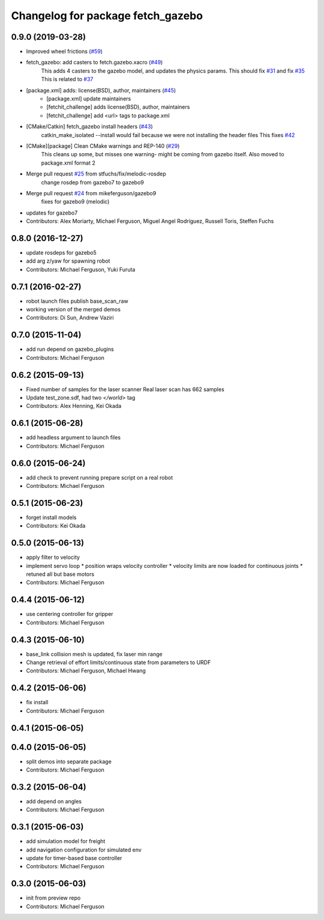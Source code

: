 ^^^^^^^^^^^^^^^^^^^^^^^^^^^^^^^^^^
Changelog for package fetch_gazebo
^^^^^^^^^^^^^^^^^^^^^^^^^^^^^^^^^^

0.9.0 (2019-03-28)
------------------
* Improved wheel frictions (`#59 <https://github.com/fetchrobotics/fetch_gazebo/issues/59>`_)
* fetch_gazebo: add casters to fetch.gazebo.xacro (`#49 <https://github.com/fetchrobotics/fetch_gazebo/issues/49>`_)
    This adds 4 casters to the gazebo model, and updates the physics params.
    This should fix `#31 <https://github.com/fetchrobotics/fetch_gazebo/issues/31>`_ and fix `#35 <https://github.com/fetchrobotics/fetch_gazebo/issues/35>`_
    This is related to `#37 <https://github.com/fetchrobotics/fetch_gazebo/issues/37>`_
* [package.xml] adds: license(BSD), author, maintainers (`#45 <https://github.com/fetchrobotics/fetch_gazebo/issues/45>`_)
    * [package.xml] update maintainers
    * [fetchit_challenge] adds license(BSD), author, maintainers
    * [fetchit_challenge] add <url> tags to package.xml
* [CMake/Catkin] fetch_gazebo install headers (`#43 <https://github.com/fetchrobotics/fetch_gazebo/issues/43>`_)
    catkin_make_isolated --install would fail because we were not installing the header files
    This fixes `#42 <https://github.com/fetchrobotics/fetch_gazebo/issues/42>`_
* [CMake][package] Clean CMake warnings and REP-140 (`#29 <https://github.com/fetchrobotics/fetch_gazebo/issues/29>`_)
    This cleans up some, but misses one warning- might be coming from gazebo itself.
    Also moved to package.xml format 2
* Merge pull request `#25 <https://github.com/fetchrobotics/fetch_gazebo/issues/25>`_ from stfuchs/fix/melodic-rosdep
    change rosdep from gazebo7 to gazebo9
* Merge pull request `#24 <https://github.com/fetchrobotics/fetch_gazebo/issues/24>`_ from mikeferguson/gazebo9
    fixes for gazebo9 (melodic)
* updates for gazebo7
* Contributors: Alex Moriarty, Michael Ferguson, Miguel Angel Rodríguez, Russell Toris, Steffen Fuchs

0.8.0 (2016-12-27)
------------------
* update rosdeps for gazebo5
* add arg z/yaw for spawning robot
* Contributors: Michael Ferguson, Yuki Furuta

0.7.1 (2016-02-27)
------------------
* robot launch files publish base_scan_raw
* working version of the merged demos
* Contributors: Di Sun, Andrew Vaziri

0.7.0 (2015-11-04)
------------------
* add run depend on gazebo_plugins
* Contributors: Michael Ferguson

0.6.2 (2015-09-13)
------------------
* Fixed number of samples for the laser scanner
  Real laser scan has 662 samples
* Update test_zone.sdf, had two `</world>` tag
* Contributors: Alex Henning, Kei Okada

0.6.1 (2015-06-28)
------------------
* add headless argument to launch files
* Contributors: Michael Ferguson

0.6.0 (2015-06-24)
------------------
* add check to prevent running prepare script on a real robot
* Contributors: Michael Ferguson

0.5.1 (2015-06-23)
------------------
* forget install models
* Contributors: Kei Okada

0.5.0 (2015-06-13)
------------------
* apply filter to velocity
* implement servo loop
  * position wraps velocity controller
  * velocity limits are now loaded for continuous joints
  * retuned all but base motors
* Contributors: Michael Ferguson

0.4.4 (2015-06-12)
------------------
* use centering controller for gripper
* Contributors: Michael Ferguson

0.4.3 (2015-06-10)
------------------
* base_link collision mesh is updated, fix laser min range
* Change retrieval of effort limits/continuous state from parameters to URDF
* Contributors: Michael Ferguson, Michael Hwang

0.4.2 (2015-06-06)
------------------
* fix install
* Contributors: Michael Ferguson

0.4.1 (2015-06-05)
------------------

0.4.0 (2015-06-05)
------------------
* split demos into separate package
* Contributors: Michael Ferguson

0.3.2 (2015-06-04)
------------------
* add depend on angles
* Contributors: Michael Ferguson

0.3.1 (2015-06-03)
------------------
* add simulation model for freight
* add navigation configuration for simulated env
* update for timer-based base controller
* Contributors: Michael Ferguson

0.3.0 (2015-06-03)
------------------
* init from preview repo
* Contributors: Michael Ferguson
